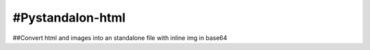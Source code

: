 ================
#Pystandalon-html
================

##Convert html and images into an standalone file with inline img in base64
